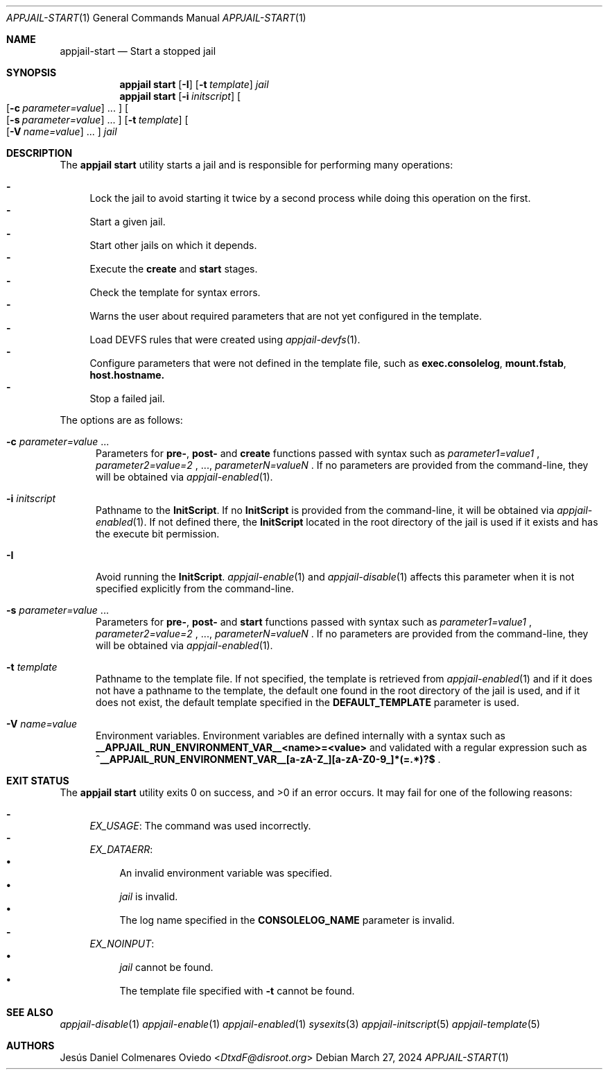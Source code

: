 .\"Copyright (c) 2024, Jesús Daniel Colmenares Oviedo <DtxdF@disroot.org>
.\"All rights reserved.
.\"
.\"Redistribution and use in source and binary forms, with or without
.\"modification, are permitted provided that the following conditions are met:
.\"
.\"* Redistributions of source code must retain the above copyright notice, this
.\"  list of conditions and the following disclaimer.
.\"
.\"* Redistributions in binary form must reproduce the above copyright notice,
.\"  this list of conditions and the following disclaimer in the documentation
.\"  and/or other materials provided with the distribution.
.\"
.\"* Neither the name of the copyright holder nor the names of its
.\"  contributors may be used to endorse or promote products derived from
.\"  this software without specific prior written permission.
.\"
.\"THIS SOFTWARE IS PROVIDED BY THE COPYRIGHT HOLDERS AND CONTRIBUTORS "AS IS"
.\"AND ANY EXPRESS OR IMPLIED WARRANTIES, INCLUDING, BUT NOT LIMITED TO, THE
.\"IMPLIED WARRANTIES OF MERCHANTABILITY AND FITNESS FOR A PARTICULAR PURPOSE ARE
.\"DISCLAIMED. IN NO EVENT SHALL THE COPYRIGHT HOLDER OR CONTRIBUTORS BE LIABLE
.\"FOR ANY DIRECT, INDIRECT, INCIDENTAL, SPECIAL, EXEMPLARY, OR CONSEQUENTIAL
.\"DAMAGES (INCLUDING, BUT NOT LIMITED TO, PROCUREMENT OF SUBSTITUTE GOODS OR
.\"SERVICES; LOSS OF USE, DATA, OR PROFITS; OR BUSINESS INTERRUPTION) HOWEVER
.\"CAUSED AND ON ANY THEORY OF LIABILITY, WHETHER IN CONTRACT, STRICT LIABILITY,
.\"OR TORT (INCLUDING NEGLIGENCE OR OTHERWISE) ARISING IN ANY WAY OUT OF THE USE
.\"OF THIS SOFTWARE, EVEN IF ADVISED OF THE POSSIBILITY OF SUCH DAMAGE.
.Dd March 27, 2024
.Dt APPJAIL-START 1
.Os
.Sh NAME
.Nm appjail-start
.Nd Start a stopped jail
.Sh SYNOPSIS
.Nm appjail start
.Op Cm Fl I
.Op Fl t Ar template
.Ar jail
.Nm appjail start
.Op Cm Fl i Ar initscript
.Oo
.Op Fl c Ar parameter=value
.Ns "..."
.Oc
.Oo
.Op Fl s Ar parameter=value
.Ns "..."
.Oc
.Op Fl t Ar template
.Oo
.Op Fl V Ar name=value
.Ns "..."
.Oc
.Ar jail
.Sh DESCRIPTION
The
.Sy appjail start
utility starts a jail and is responsible for performing many operations:
.Pp
.Bl -dash -compact
.It
Lock the jail to avoid starting it twice by a second process while doing this
operation on the first.
.It
Start a given jail.
.It
Start other jails on which it depends.
.It
Execute the
.Sy create
and
.Sy start
stages.
.It
Check the template for syntax errors.
.It
Warns the user about required parameters that are not yet configured in the template.
.It
Load DEVFS rules that were created using
.Xr appjail-devfs 1 "."
.It
Configure parameters that were not defined in the template file, such as
.Sy exec.consolelog ","
.Sy mount.fstab ","
.Sy host.hostname.
.It
Stop a failed jail.
.El
.Pp
The options are as follows:
.Bl -tag -width xxx
.It Fl c Ar parameter=value Ns " " Ns "..."
Parameters for
.Sy pre- ","
.Sy post-
and
.Sy create
functions passed with syntax such as
.Ar parameter1=value1
.Ns ,
.Ar parameter2=value=2
.Ns ,
.Ns "...,"
.Ar parameterN=valueN
.Ns .
If no parameters are provided from the command-line, they will be obtained via
.Xr appjail-enabled 1 "."
.It Fl i Ar initscript
Pathname to the
.Sy InitScript "."
If no
.Sy InitScript
is provided from the command-line, it will be obtained via
.Xr appjail-enabled 1 "."
If not defined there, the
.Sy InitScript
located in the root directory of the jail is used if it exists and has the execute
bit permission.
.It Fl I
Avoid running the
.Sy InitScript "."
.Xr appjail-enable 1
and
.Xr appjail-disable 1
affects this parameter when it is not specified explicitly from the command-line.
.It Fl s Ar parameter=value Ns " " Ns "..."
Parameters for
.Sy pre- ","
.Sy post-
and
.Sy start
functions passed with syntax such as
.Ar parameter1=value1
.Ns ,
.Ar parameter2=value=2
.Ns ,
.Ns "...,"
.Ar parameterN=valueN
.Ns .
If no parameters are provided from the command-line, they will be obtained via
.Xr appjail-enabled 1 "."
.It Fl t Ar template
Pathname to the template file. If not specified, the template is retrieved from
.Xr appjail-enabled 1
and if it does not have a pathname to the template, the default one found in the
root directory of the jail is used, and if it does not exist, the default
template specified in the
.Sy DEFAULT_TEMPLATE
parameter is used.
.It Fl V Ar name=value
Environment variables. Environment variables are defined internally with a syntax such as
.Sy __APPJAIL_RUN_ENVIRONMENT_VAR__<name>=<value>
and validated with a regular expression such as
.Sy "^__APPJAIL_RUN_ENVIRONMENT_VAR__[a-zA-Z_][a-zA-Z0-9_]*(=.*)?$"
.Ns .
.El
.Sh EXIT STATUS
.Ex -std "appjail start"
It may fail for one of the following reasons:
.Pp
.Bl -dash -compact
.It
.Em EX_USAGE ":"
The command was used incorrectly.
.It
.Em EX_DATAERR ":"
.Bl -bullet -compact
.It
An invalid environment variable was specified.
.It
.Ar jail
is invalid.
.It
The log name specified in the
.Sy CONSOLELOG_NAME
parameter is invalid.
.El
.It
.Em EX_NOINPUT ":"
.Bl -bullet -compact
.It
.Ar jail
cannot be found.
.It
The template file specified with
.Fl t
cannot be found.
.El
.El
.Sh SEE ALSO
.Xr appjail-disable 1
.Xr appjail-enable 1
.Xr appjail-enabled 1
.Xr sysexits 3
.Xr appjail-initscript 5
.Xr appjail-template 5
.Sh AUTHORS
.An Jesús Daniel Colmenares Oviedo Aq Mt DtxdF@disroot.org
